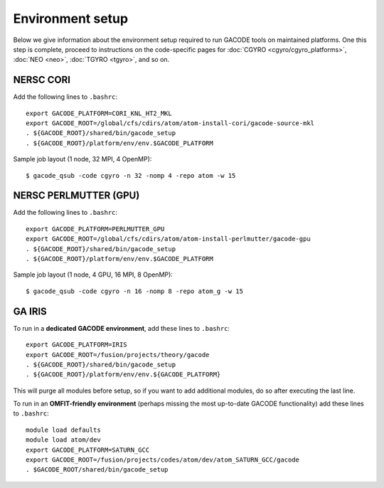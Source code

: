Environment setup
=================

Below we give information about the environment setup required to run GACODE tools on maintained platforms.  One this step is complete, proceed to instructions on the code-specific pages for :doc:`CGYRO <cgyro/cgyro_platforms>`, :doc:`NEO <neo>`, :doc:`TGYRO <tgyro>`, and so on.

  
NERSC CORI
----------

Add the following lines to ``.bashrc``::

  export GACODE_PLATFORM=CORI_KNL_HT2_MKL
  export GACODE_ROOT=/global/cfs/cdirs/atom/atom-install-cori/gacode-source-mkl
  . ${GACODE_ROOT}/shared/bin/gacode_setup
  . ${GACODE_ROOT}/platform/env/env.$GACODE_PLATFORM


Sample job layout (1 node, 32 MPI, 4 OpenMP)::

  $ gacode_qsub -code cgyro -n 32 -nomp 4 -repo atom -w 15

NERSC PERLMUTTER (GPU)
----------------------

Add the following lines to ``.bashrc``::

  export GACODE_PLATFORM=PERLMUTTER_GPU
  export GACODE_ROOT=/global/cfs/cdirs/atom/atom-install-perlmutter/gacode-gpu
  . ${GACODE_ROOT}/shared/bin/gacode_setup
  . ${GACODE_ROOT}/platform/env/env.$GACODE_PLATFORM


Sample job layout (1 node, 4 GPU, 16 MPI, 8 OpenMP)::

  $ gacode_qsub -code cgyro -n 16 -nomp 8 -repo atom_g -w 15

GA IRIS
-------

To run in a **dedicated GACODE environment**, add these lines to ``.bashrc``::

  export GACODE_PLATFORM=IRIS
  export GACODE_ROOT=/fusion/projects/theory/gacode
  . ${GACODE_ROOT}/shared/bin/gacode_setup
  . ${GACODE_ROOT}/platform/env/env.${GACODE_PLATFORM}

This will purge all modules before setup, so if you want to add additional modules, do so after
executing the last line.

To run in an **OMFIT-friendly environment** (perhaps missing the most up-to-date GACODE functionality)
add these lines to ``.bashrc``::
 
  module load defaults
  module load atom/dev
  export GACODE_PLATFORM=SATURN_GCC
  export GACODE_ROOT=/fusion/projects/codes/atom/dev/atom_SATURN_GCC/gacode
  . $GACODE_ROOT/shared/bin/gacode_setup

